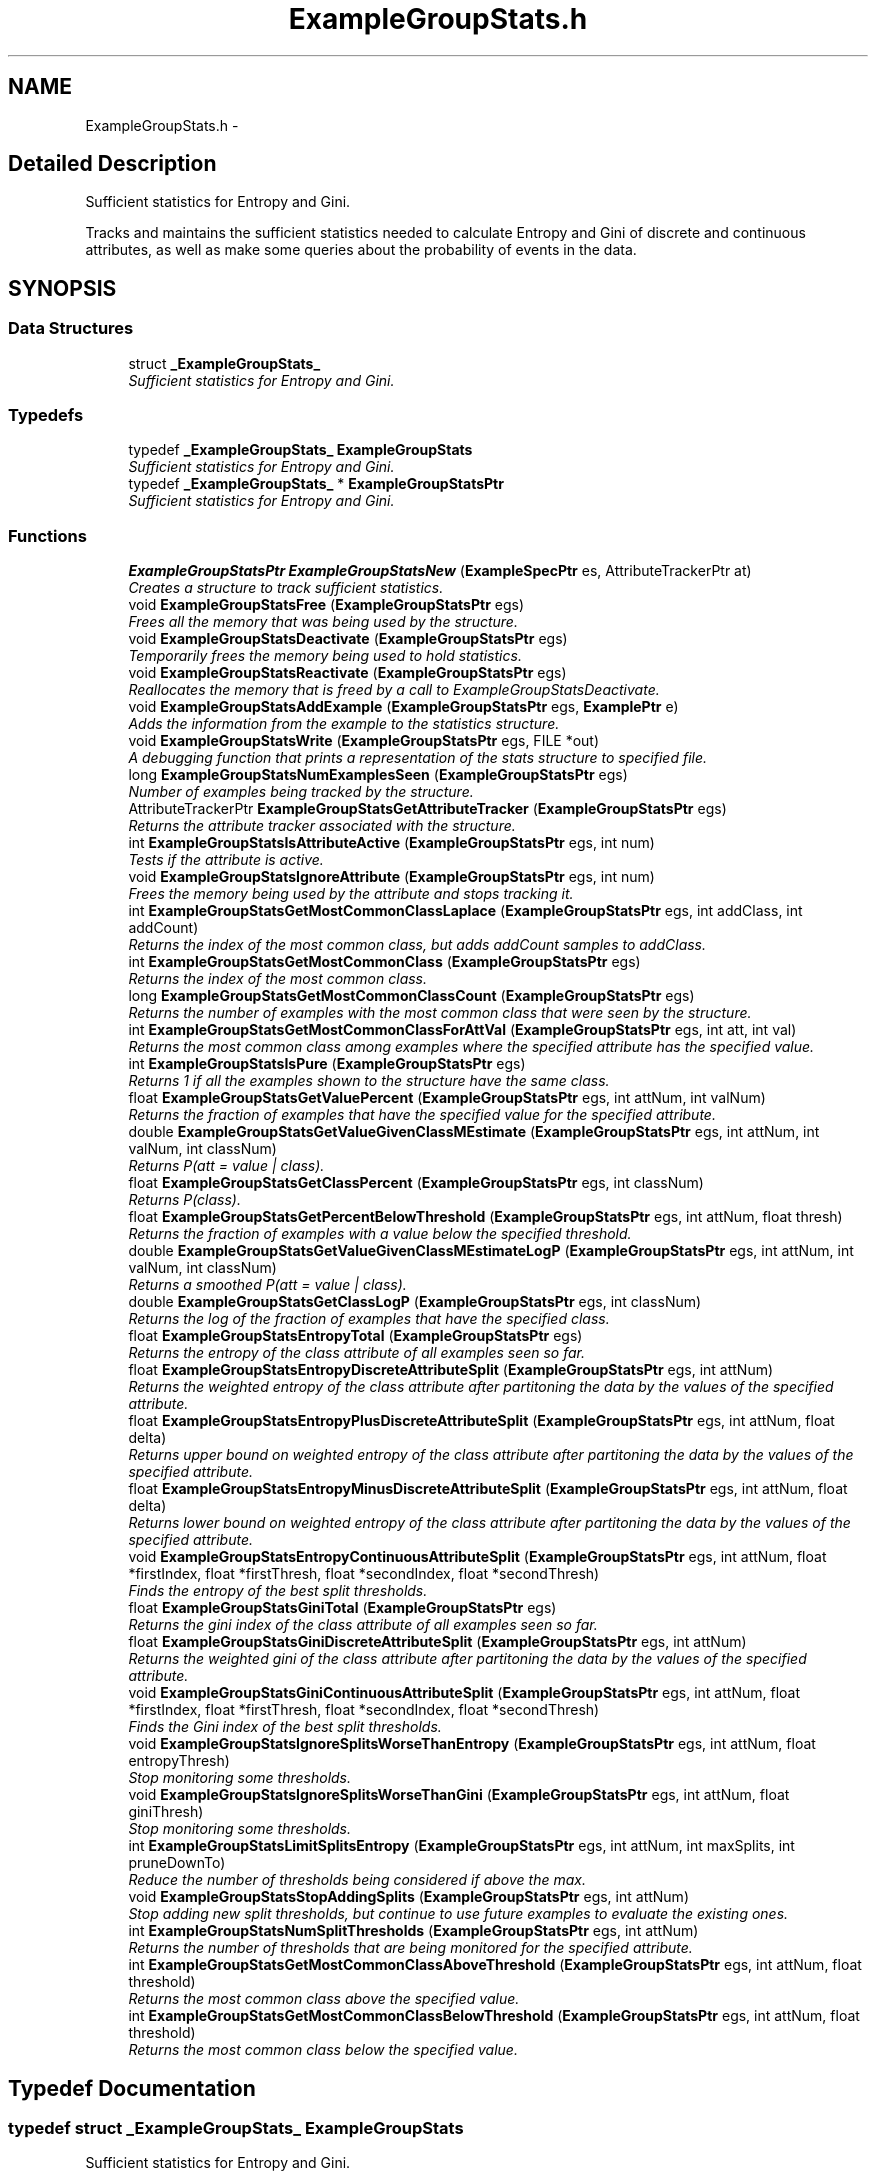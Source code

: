 .TH "ExampleGroupStats.h" 3 "28 Jul 2003" "VFML" \" -*- nroff -*-
.ad l
.nh
.SH NAME
ExampleGroupStats.h \- 
.SH "Detailed Description"
.PP 
Sufficient statistics for Entropy and Gini. 

Tracks and maintains the sufficient statistics needed to calculate Entropy and Gini of discrete and continuous attributes, as well as make some queries about the probability of events in the data.
.PP
.SH SYNOPSIS
.br
.PP
.SS "Data Structures"

.in +1c
.ti -1c
.RI "struct \fB_ExampleGroupStats_\fP"
.br
.RI "\fISufficient statistics for Entropy and Gini. \fP"
.in -1c
.SS "Typedefs"

.in +1c
.ti -1c
.RI "typedef \fB_ExampleGroupStats_\fP \fBExampleGroupStats\fP"
.br
.RI "\fISufficient statistics for Entropy and Gini. \fP"
.ti -1c
.RI "typedef \fB_ExampleGroupStats_\fP * \fBExampleGroupStatsPtr\fP"
.br
.RI "\fISufficient statistics for Entropy and Gini. \fP"
.in -1c
.SS "Functions"

.in +1c
.ti -1c
.RI "\fBExampleGroupStatsPtr\fP \fBExampleGroupStatsNew\fP (\fBExampleSpecPtr\fP es, AttributeTrackerPtr at)"
.br
.RI "\fICreates a structure to track sufficient statistics. \fP"
.ti -1c
.RI "void \fBExampleGroupStatsFree\fP (\fBExampleGroupStatsPtr\fP egs)"
.br
.RI "\fIFrees all the memory that was being used by the structure. \fP"
.ti -1c
.RI "void \fBExampleGroupStatsDeactivate\fP (\fBExampleGroupStatsPtr\fP egs)"
.br
.RI "\fITemporarily frees the memory being used to hold statistics. \fP"
.ti -1c
.RI "void \fBExampleGroupStatsReactivate\fP (\fBExampleGroupStatsPtr\fP egs)"
.br
.RI "\fIReallocates the memory that is freed by a call to ExampleGroupStatsDeactivate. \fP"
.ti -1c
.RI "void \fBExampleGroupStatsAddExample\fP (\fBExampleGroupStatsPtr\fP egs, \fBExamplePtr\fP e)"
.br
.RI "\fIAdds the information from the example to the statistics structure. \fP"
.ti -1c
.RI "void \fBExampleGroupStatsWrite\fP (\fBExampleGroupStatsPtr\fP egs, FILE *out)"
.br
.RI "\fIA debugging function that prints a representation of the stats structure to specified file. \fP"
.ti -1c
.RI "long \fBExampleGroupStatsNumExamplesSeen\fP (\fBExampleGroupStatsPtr\fP egs)"
.br
.RI "\fINumber of examples being tracked by the structure. \fP"
.ti -1c
.RI "AttributeTrackerPtr \fBExampleGroupStatsGetAttributeTracker\fP (\fBExampleGroupStatsPtr\fP egs)"
.br
.RI "\fIReturns the attribute tracker associated with the structure. \fP"
.ti -1c
.RI "int \fBExampleGroupStatsIsAttributeActive\fP (\fBExampleGroupStatsPtr\fP egs, int num)"
.br
.RI "\fITests if the attribute is active. \fP"
.ti -1c
.RI "void \fBExampleGroupStatsIgnoreAttribute\fP (\fBExampleGroupStatsPtr\fP egs, int num)"
.br
.RI "\fIFrees the memory being used by the attribute and stops tracking it. \fP"
.ti -1c
.RI "int \fBExampleGroupStatsGetMostCommonClassLaplace\fP (\fBExampleGroupStatsPtr\fP egs, int addClass, int addCount)"
.br
.RI "\fIReturns the index of the most common class, but adds addCount samples to addClass. \fP"
.ti -1c
.RI "int \fBExampleGroupStatsGetMostCommonClass\fP (\fBExampleGroupStatsPtr\fP egs)"
.br
.RI "\fIReturns the index of the most common class. \fP"
.ti -1c
.RI "long \fBExampleGroupStatsGetMostCommonClassCount\fP (\fBExampleGroupStatsPtr\fP egs)"
.br
.RI "\fIReturns the number of examples with the most common class that were seen by the structure. \fP"
.ti -1c
.RI "int \fBExampleGroupStatsGetMostCommonClassForAttVal\fP (\fBExampleGroupStatsPtr\fP egs, int att, int val)"
.br
.RI "\fIReturns the most common class among examples where the specified attribute has the specified value. \fP"
.ti -1c
.RI "int \fBExampleGroupStatsIsPure\fP (\fBExampleGroupStatsPtr\fP egs)"
.br
.RI "\fIReturns 1 if all the examples shown to the structure have the same class. \fP"
.ti -1c
.RI "float \fBExampleGroupStatsGetValuePercent\fP (\fBExampleGroupStatsPtr\fP egs, int attNum, int valNum)"
.br
.RI "\fIReturns the fraction of examples that have the specified value for the specified attribute. \fP"
.ti -1c
.RI "double \fBExampleGroupStatsGetValueGivenClassMEstimate\fP (\fBExampleGroupStatsPtr\fP egs, int attNum, int valNum, int classNum)"
.br
.RI "\fIReturns P(att = value | class). \fP"
.ti -1c
.RI "float \fBExampleGroupStatsGetClassPercent\fP (\fBExampleGroupStatsPtr\fP egs, int classNum)"
.br
.RI "\fIReturns P(class). \fP"
.ti -1c
.RI "float \fBExampleGroupStatsGetPercentBelowThreshold\fP (\fBExampleGroupStatsPtr\fP egs, int attNum, float thresh)"
.br
.RI "\fIReturns the fraction of examples with a value below the specified threshold. \fP"
.ti -1c
.RI "double \fBExampleGroupStatsGetValueGivenClassMEstimateLogP\fP (\fBExampleGroupStatsPtr\fP egs, int attNum, int valNum, int classNum)"
.br
.RI "\fIReturns a smoothed P(att = value | class). \fP"
.ti -1c
.RI "double \fBExampleGroupStatsGetClassLogP\fP (\fBExampleGroupStatsPtr\fP egs, int classNum)"
.br
.RI "\fIReturns the log of the fraction of examples that have the specified class. \fP"
.ti -1c
.RI "float \fBExampleGroupStatsEntropyTotal\fP (\fBExampleGroupStatsPtr\fP egs)"
.br
.RI "\fIReturns the entropy of the class attribute of all examples seen so far. \fP"
.ti -1c
.RI "float \fBExampleGroupStatsEntropyDiscreteAttributeSplit\fP (\fBExampleGroupStatsPtr\fP egs, int attNum)"
.br
.RI "\fIReturns the weighted entropy of the class attribute after partitoning the data by the values of the specified attribute. \fP"
.ti -1c
.RI "float \fBExampleGroupStatsEntropyPlusDiscreteAttributeSplit\fP (\fBExampleGroupStatsPtr\fP egs, int attNum, float delta)"
.br
.RI "\fIReturns upper bound on weighted entropy of the class attribute after partitoning the data by the values of the specified attribute. \fP"
.ti -1c
.RI "float \fBExampleGroupStatsEntropyMinusDiscreteAttributeSplit\fP (\fBExampleGroupStatsPtr\fP egs, int attNum, float delta)"
.br
.RI "\fIReturns lower bound on weighted entropy of the class attribute after partitoning the data by the values of the specified attribute. \fP"
.ti -1c
.RI "void \fBExampleGroupStatsEntropyContinuousAttributeSplit\fP (\fBExampleGroupStatsPtr\fP egs, int attNum, float *firstIndex, float *firstThresh, float *secondIndex, float *secondThresh)"
.br
.RI "\fIFinds the entropy of the best split thresholds. \fP"
.ti -1c
.RI "float \fBExampleGroupStatsGiniTotal\fP (\fBExampleGroupStatsPtr\fP egs)"
.br
.RI "\fIReturns the gini index of the class attribute of all examples seen so far. \fP"
.ti -1c
.RI "float \fBExampleGroupStatsGiniDiscreteAttributeSplit\fP (\fBExampleGroupStatsPtr\fP egs, int attNum)"
.br
.RI "\fIReturns the weighted gini of the class attribute after partitoning the data by the values of the specified attribute. \fP"
.ti -1c
.RI "void \fBExampleGroupStatsGiniContinuousAttributeSplit\fP (\fBExampleGroupStatsPtr\fP egs, int attNum, float *firstIndex, float *firstThresh, float *secondIndex, float *secondThresh)"
.br
.RI "\fIFinds the Gini index of the best split thresholds. \fP"
.ti -1c
.RI "void \fBExampleGroupStatsIgnoreSplitsWorseThanEntropy\fP (\fBExampleGroupStatsPtr\fP egs, int attNum, float entropyThresh)"
.br
.RI "\fIStop monitoring some thresholds. \fP"
.ti -1c
.RI "void \fBExampleGroupStatsIgnoreSplitsWorseThanGini\fP (\fBExampleGroupStatsPtr\fP egs, int attNum, float giniThresh)"
.br
.RI "\fIStop monitoring some thresholds. \fP"
.ti -1c
.RI "int \fBExampleGroupStatsLimitSplitsEntropy\fP (\fBExampleGroupStatsPtr\fP egs, int attNum, int maxSplits, int pruneDownTo)"
.br
.RI "\fIReduce the number of thresholds being considered if above the max. \fP"
.ti -1c
.RI "void \fBExampleGroupStatsStopAddingSplits\fP (\fBExampleGroupStatsPtr\fP egs, int attNum)"
.br
.RI "\fIStop adding new split thresholds, but continue to use future examples to evaluate the existing ones. \fP"
.ti -1c
.RI "int \fBExampleGroupStatsNumSplitThresholds\fP (\fBExampleGroupStatsPtr\fP egs, int attNum)"
.br
.RI "\fIReturns the number of thresholds that are being monitored for the specified attribute. \fP"
.ti -1c
.RI "int \fBExampleGroupStatsGetMostCommonClassAboveThreshold\fP (\fBExampleGroupStatsPtr\fP egs, int attNum, float threshold)"
.br
.RI "\fIReturns the most common class above the specified value. \fP"
.ti -1c
.RI "int \fBExampleGroupStatsGetMostCommonClassBelowThreshold\fP (\fBExampleGroupStatsPtr\fP egs, int attNum, float threshold)"
.br
.RI "\fIReturns the most common class below the specified value. \fP"
.in -1c
.SH "Typedef Documentation"
.PP 
.SS "typedef struct \fB_ExampleGroupStats_\fP  \fBExampleGroupStats\fP"
.PP
Sufficient statistics for Entropy and Gini. 
.SS "typedef struct \fB_ExampleGroupStats_\fP * \fBExampleGroupStatsPtr\fP"
.PP
Sufficient statistics for Entropy and Gini. 
.SH "Function Documentation"
.PP 
.SS "void ExampleGroupStatsAddExample (\fBExampleGroupStatsPtr\fP egs, \fBExamplePtr\fP e)"
.PP
Adds the information from the example to the statistics structure. 
.SS "void ExampleGroupStatsDeactivate (\fBExampleGroupStatsPtr\fP egs)"
.PP
Temporarily frees the memory being used to hold statistics. Does not free the whole structure. A later call to ExampleGroupStatsReactivate will restore the memory (but not the counts that used to be there). This is a convienient way to focus RAM usage (and learning) in one part of the instance space while keeping the book keeping around to quickly resume learning in another. You shouldn't try to add examples to a deactiveated structure. 
.SS "void ExampleGroupStatsEntropyContinuousAttributeSplit (\fBExampleGroupStatsPtr\fP egs, int attNum, float * firstIndex, float * firstThresh, float * secondIndex, float * secondThresh)"
.PP
Finds the entropy of the best split thresholds. Calculates the entropy of splitting the specified attribute by every threshold under consideration (values are sorted and then a threshold is considered between each pair of adjacent values that have different class). The remaining arguments return the entropy of the best and second best thresholds, along with the thresholds themselves.
.PP
This function adds an MDL penelty similar to the one Quinlan uses in C4.5.
.PP
Should only be called for continuous attributes. 
.SS "float ExampleGroupStatsEntropyDiscreteAttributeSplit (\fBExampleGroupStatsPtr\fP egs, int attNum)"
.PP
Returns the weighted entropy of the class attribute after partitoning the data by the values of the specified attribute. Should only be called for discrete attributes. 
.SS "float ExampleGroupStatsEntropyMinusDiscreteAttributeSplit (\fBExampleGroupStatsPtr\fP egs, int attNum, float delta)"
.PP
Returns lower bound on weighted entropy of the class attribute after partitoning the data by the values of the specified attribute. This uses the Hoeffding bound and the empirical probabilities to return a value that is lower than the true entropy with probability 1
.IP "\(bu" 2
delta.
.PP
.PP
Should only be called for discrete attributes. 
.SS "float ExampleGroupStatsEntropyPlusDiscreteAttributeSplit (\fBExampleGroupStatsPtr\fP egs, int attNum, float delta)"
.PP
Returns upper bound on weighted entropy of the class attribute after partitoning the data by the values of the specified attribute. This uses the Hoeffding bound and the empirical probabilities to return a value that is higher than the true entropy with probability 1
.IP "\(bu" 2
delta.
.PP
.PP
Should only be called for discrete attributes. 
.SS "float ExampleGroupStatsEntropyTotal (\fBExampleGroupStatsPtr\fP egs)"
.PP
Returns the entropy of the class attribute of all examples seen so far. 
.SS "void ExampleGroupStatsFree (\fBExampleGroupStatsPtr\fP egs)"
.PP
Frees all the memory that was being used by the structure. 
.SS "AttributeTrackerPtr ExampleGroupStatsGetAttributeTracker (\fBExampleGroupStatsPtr\fP egs)"
.PP
Returns the attribute tracker associated with the structure. 
.SS "double ExampleGroupStatsGetClassLogP (\fBExampleGroupStatsPtr\fP egs, int classNum)"
.PP
Returns the log of the fraction of examples that have the specified class. 
.SS "float ExampleGroupStatsGetClassPercent (\fBExampleGroupStatsPtr\fP egs, int classNum)"
.PP
Returns P(class). 
.SS "int ExampleGroupStatsGetMostCommonClass (\fBExampleGroupStatsPtr\fP egs)"
.PP
Returns the index of the most common class. 
.SS "int ExampleGroupStatsGetMostCommonClassAboveThreshold (\fBExampleGroupStatsPtr\fP egs, int attNum, float threshold)"
.PP
Returns the most common class above the specified value. Should only be called for continuous attributes. 
.SS "int ExampleGroupStatsGetMostCommonClassBelowThreshold (\fBExampleGroupStatsPtr\fP egs, int attNum, float threshold)"
.PP
Returns the most common class below the specified value. Should only be called for continuous attributes. 
.SS "long ExampleGroupStatsGetMostCommonClassCount (\fBExampleGroupStatsPtr\fP egs)"
.PP
Returns the number of examples with the most common class that were seen by the structure. 
.SS "int ExampleGroupStatsGetMostCommonClassForAttVal (\fBExampleGroupStatsPtr\fP egs, int att, int val)"
.PP
Returns the most common class among examples where the specified attribute has the specified value. Should only be called for discrete attributes. 
.SS "int ExampleGroupStatsGetMostCommonClassLaplace (\fBExampleGroupStatsPtr\fP egs, int addClass, int addCount)"
.PP
Returns the index of the most common class, but adds addCount samples to addClass. Use addClass of -1 for no addition (or just call ExampleGroupStatsGetMostCommonClass). This adding allows you to, for example, smooth the class towards the parent class during decision tree induction. 
.SS "float ExampleGroupStatsGetPercentBelowThreshold (\fBExampleGroupStatsPtr\fP egs, int attNum, float thresh)"
.PP
Returns the fraction of examples with a value below the specified threshold. Should only be called for continuous attributes. 
.SS "double ExampleGroupStatsGetValueGivenClassMEstimate (\fBExampleGroupStatsPtr\fP egs, int attNum, int valNum, int classNum)"
.PP
Returns P(att = value | class). Returns the fraction of examples among those that have the specified class that have the specified value for the specified attribute, but smooths the return value by adding a small amount (that decreases with the number of samples seen) to each class count first.
.PP
Should only be called for discrete attributes. 
.SS "double ExampleGroupStatsGetValueGivenClassMEstimateLogP (\fBExampleGroupStatsPtr\fP egs, int attNum, int valNum, int classNum)"
.PP
Returns a smoothed P(att = value | class). Returns the log of the fraction of examples among those that have the specified class that have the specified value for the specified attribute, but smooths the return value by adding a small amount (that decreases with the number of samples seen) to each class count first.
.PP
Should only be called for discrete attributes. 
.SS "float ExampleGroupStatsGetValuePercent (\fBExampleGroupStatsPtr\fP egs, int attNum, int valNum)"
.PP
Returns the fraction of examples that have the specified value for the specified attribute. Should only be called for discrete attributes. 
.SS "void ExampleGroupStatsGiniContinuousAttributeSplit (\fBExampleGroupStatsPtr\fP egs, int attNum, float * firstIndex, float * firstThresh, float * secondIndex, float * secondThresh)"
.PP
Finds the Gini index of the best split thresholds. Calculates the gini of splitting the specified attribute by every threshold under consideration (values are sorted and then a threshold is considered between each pair of adjacent values that have different class). The remaining arguments return the gini of the best and second best thresholds, along with the thresholds themselves.
.PP
Should only be called for continuous attributes. 
.SS "float ExampleGroupStatsGiniDiscreteAttributeSplit (\fBExampleGroupStatsPtr\fP egs, int attNum)"
.PP
Returns the weighted gini of the class attribute after partitoning the data by the values of the specified attribute. Should only be called for discrete attributes. 
.SS "float ExampleGroupStatsGiniTotal (\fBExampleGroupStatsPtr\fP egs)"
.PP
Returns the gini index of the class attribute of all examples seen so far. 
.SS "void ExampleGroupStatsIgnoreAttribute (\fBExampleGroupStatsPtr\fP egs, int num)"
.PP
Frees the memory being used by the attribute and stops tracking it. This is useful if you decide that some attribute will not be used (perhaps using some statistical tests) and would like to use the memory elsewhere. 
.SS "void ExampleGroupStatsIgnoreSplitsWorseThanEntropy (\fBExampleGroupStatsPtr\fP egs, int attNum, float entropyThresh)"
.PP
Stop monitoring some thresholds. Stop monitoring every threshold with an entropy worse than the specified value. This frees some memory, but adding future values to the egs may require some interpolation to estimate the position of the new value in the array of all values for the attribute (and so this introduces some error into future calls for the Entropy or Gini of the attribute).
.PP
Should only be called for continuous attributes. 
.SS "void ExampleGroupStatsIgnoreSplitsWorseThanGini (\fBExampleGroupStatsPtr\fP egs, int attNum, float giniThresh)"
.PP
Stop monitoring some thresholds. Stop monitoring every threshold with an Gini worse than the specified value. This frees some memory, but adding future values to the egs may require some interpolation to estimate the position of the new value in the array of all values for the attribute (and so this introduces some error into future calls for the Entropy or Gini of the attribute).
.PP
Should only be called for continuous attributes. 
.SS "int ExampleGroupStatsIsAttributeActive (\fBExampleGroupStatsPtr\fP egs, int num)"
.PP
Tests if the attribute is active. Returns 1 if the attribute was active in the initial attribute tracker and has not been ignored by a call to ExampleGroupStatsIgnoreAttribute since then. 
.SS "int ExampleGroupStatsIsPure (\fBExampleGroupStatsPtr\fP egs)"
.PP
Returns 1 if all the examples shown to the structure have the same class. 
.SS "int ExampleGroupStatsLimitSplitsEntropy (\fBExampleGroupStatsPtr\fP egs, int attNum, int maxSplits, int pruneDownTo)"
.PP
Reduce the number of thresholds being considered if above the max. If the attribute is monitoring more than 'maxSplits' split thresholds this function will find the best 'pruneDownTo' based on entropy and start ignoring all the rest. This frees some memory, but adding future values to the egs may require some interpolation to estimate the position of the new value in the array of all values for the attribute (and so this introduces some error into future calls for the Entropy or Gini of the attribute).
.PP
Returns the number of thresholds that were pruned.
.PP
Should only be called for continuous attributes. 
.SS "\fBExampleGroupStatsPtr\fP ExampleGroupStatsNew (\fBExampleSpecPtr\fP es, AttributeTrackerPtr at)"
.PP
Creates a structure to track sufficient statistics. Creates a structure to track the statistics needed to cacluate several common machine metrics for the attributes that are active in the AttributeTracker. This function takes over the memory for the AttributeTracker and will free it when ExampleGroupStatsFree For categorical attributes this uses memory proportional to the number of classes * the number of values of the attribute. For continuous attributes this uses constant memory at first, but as examples are added with ExampleGroupStatsAddExample the memory grows proportionally with the number of unique values of the attribute. 
.SS "long ExampleGroupStatsNumExamplesSeen (\fBExampleGroupStatsPtr\fP egs)"
.PP
Number of examples being tracked by the structure. Outputs the number of examples added to the structure with ExampleGroupStatsAddExample since the last call to ExampleGroupStatsReactivate. 
.SS "int ExampleGroupStatsNumSplitThresholds (\fBExampleGroupStatsPtr\fP egs, int attNum)"
.PP
Returns the number of thresholds that are being monitored for the specified attribute. Should only be called for continuous attributes. 
.SS "void ExampleGroupStatsReactivate (\fBExampleGroupStatsPtr\fP egs)"
.PP
Reallocates the memory that is freed by a call to ExampleGroupStatsDeactivate. 
.SS "void ExampleGroupStatsStopAddingSplits (\fBExampleGroupStatsPtr\fP egs, int attNum)"
.PP
Stop adding new split thresholds, but continue to use future examples to evaluate the existing ones. Should only be called for continuous attributes. 
.SS "void ExampleGroupStatsWrite (\fBExampleGroupStatsPtr\fP egs, FILE * out)"
.PP
A debugging function that prints a representation of the stats structure to specified file. 
.SH "Author"
.PP 
Generated automatically by Doxygen for VFML from the source code.
